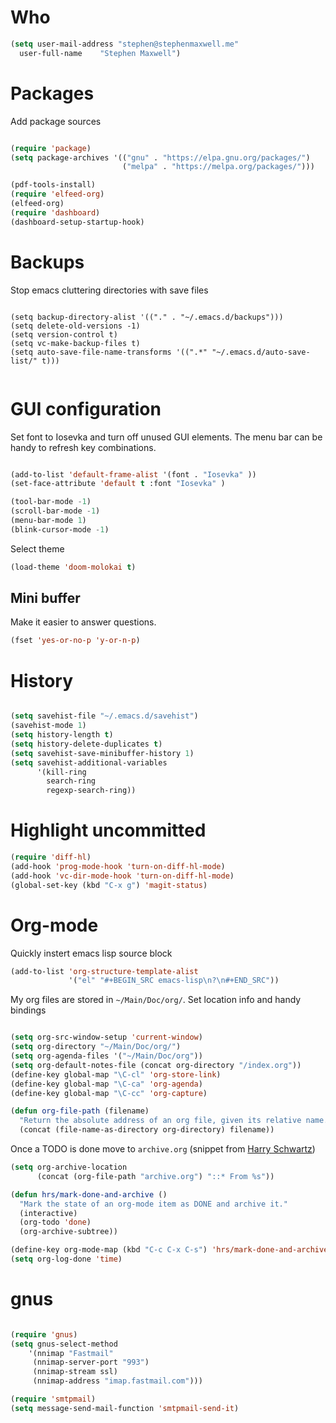 * Who

#+BEGIN_SRC emacs-lisp
    (setq user-mail-address	"stephen@stephenmaxwell.me"
	  user-full-name	"Stephen Maxwell")
#+END_SRC
* Packages
Add package sources
#+BEGIN_SRC emacs-lisp

(require 'package)
(setq package-archives '(("gnu" . "https://elpa.gnu.org/packages/")
                         ("melpa" . "https://melpa.org/packages/")))

(pdf-tools-install)
(require 'elfeed-org)
(elfeed-org)
(require 'dashboard)
(dashboard-setup-startup-hook)
#+END_SRC

* Backups
 Stop emacs cluttering directories with save files 
#+BEGIN_SRC 

(setq backup-directory-alist '(("." . "~/.emacs.d/backups")))
(setq delete-old-versions -1)
(setq version-control t)
(setq vc-make-backup-files t)
(setq auto-save-file-name-transforms '((".*" "~/.emacs.d/auto-save-list/" t)))

#+END_SRC

* GUI configuration
Set font to Iosevka and turn off unused GUI elements. The menu bar can be handy to 
refresh key combinations. 

#+BEGIN_SRC emacs-lisp 

(add-to-list 'default-frame-alist '(font . "Iosevka" ))
(set-face-attribute 'default t :font "Iosevka" )

(tool-bar-mode -1)
(scroll-bar-mode -1)
(menu-bar-mode 1)
(blink-cursor-mode -1)
#+END_SRC

Select theme
#+BEGIN_SRC emacs-lisp
(load-theme 'doom-molokai t)
#+END_SRC

** Mini buffer
 Make it easier to answer questions.
 #+BEGIN_SRC emacs-lisp
 (fset 'yes-or-no-p 'y-or-n-p)
 #+END_SRC 

* History
#+BEGIN_SRC emacs-lisp 

(setq savehist-file "~/.emacs.d/savehist")
(savehist-mode 1)
(setq history-length t)
(setq history-delete-duplicates t)
(setq savehist-save-minibuffer-history 1)
(setq savehist-additional-variables
      '(kill-ring
        search-ring
        regexp-search-ring))

#+END_SRC

* Highlight uncommitted
#+BEGIN_SRC emacs-lisp
(require 'diff-hl)
(add-hook 'prog-mode-hook 'turn-on-diff-hl-mode)
(add-hook 'vc-dir-mode-hook 'turn-on-diff-hl-mode)
(global-set-key (kbd "C-x g") 'magit-status)
#+END_SRC

* Org-mode
Quickly instert emacs lisp source block
#+BEGIN_SRC emacs-lisp
(add-to-list 'org-structure-template-alist
             '("el" "#+BEGIN_SRC emacs-lisp\n?\n#+END_SRC"))
#+END_SRC

My org files are stored in =~/Main/Doc/org/=. Set location info and handy bindings

#+BEGIN_SRC emacs-lisp 

(setq org-src-window-setup 'current-window)
(setq org-directory "~/Main/Doc/org/")
(setq org-agenda-files '("~/Main/Doc/org"))
(setq org-default-notes-file (concat org-directory "/index.org"))
(define-key global-map "\C-cl" 'org-store-link)
(define-key global-map "\C-ca" 'org-agenda)
(define-key global-map "\C-cc" 'org-capture)

(defun org-file-path (filename)
  "Return the absolute address of an org file, given its relative name."
  (concat (file-name-as-directory org-directory) filename))

#+END_SRC

Once a TODO is done move to =archive.org= (snippet from [[https://github.com/hrs/dotfiles/blob/master/emacs/.emacs.d/configuration.org][Harry Schwartz]])
#+BEGIN_SRC emacs-lisp
(setq org-archive-location
      (concat (org-file-path "archive.org") "::* From %s"))

(defun hrs/mark-done-and-archive ()
  "Mark the state of an org-mode item as DONE and archive it."
  (interactive)
  (org-todo 'done)
  (org-archive-subtree))

(define-key org-mode-map (kbd "C-c C-x C-s") 'hrs/mark-done-and-archive)
(setq org-log-done 'time)
#+END_SRC

* gnus
#+BEGIN_SRC emacs-lisp

(require 'gnus)
(setq gnus-select-method
    '(nnimap "Fastmail"
     (nnimap-server-port "993")
     (nnimap-stream ssl)
     (nnimap-address "imap.fastmail.com")))

(require 'smtpmail) 
(setq message-send-mail-function 'smtpmail-send-it)
#+END_SRC
